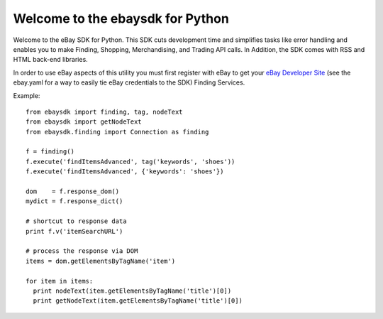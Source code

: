 Welcome to the ebaysdk for Python
=================================

Welcome to the eBay SDK for Python. This SDK cuts development time and simplifies tasks like error handling and enables you to make Finding, Shopping, Merchandising, and Trading API calls. In Addition, the SDK comes with RSS and HTML back-end libraries.

In order to use eBay aspects of this utility you must first register with eBay to get your `eBay Developer Site`_ (see the ebay.yaml for a way to easily tie eBay credentials to the SDK) Finding Services.

Example::

    from ebaysdk import finding, tag, nodeText
    from ebaysdk import getNodeText
    from ebaysdk.finding import Connection as finding

    f = finding()
    f.execute('findItemsAdvanced', tag('keywords', 'shoes'))        
    f.execute('findItemsAdvanced', {'keywords': 'shoes'})        

    dom    = f.response_dom()
    mydict = f.response_dict()

    # shortcut to response data
    print f.v('itemSearchURL')

    # process the response via DOM
    items = dom.getElementsByTagName('item')

    for item in items:
      print nodeText(item.getElementsByTagName('title')[0])
      print getNodeText(item.getElementsByTagName('title')[0])

.. _eBay Developer Site: http://developer.ebay.com/

